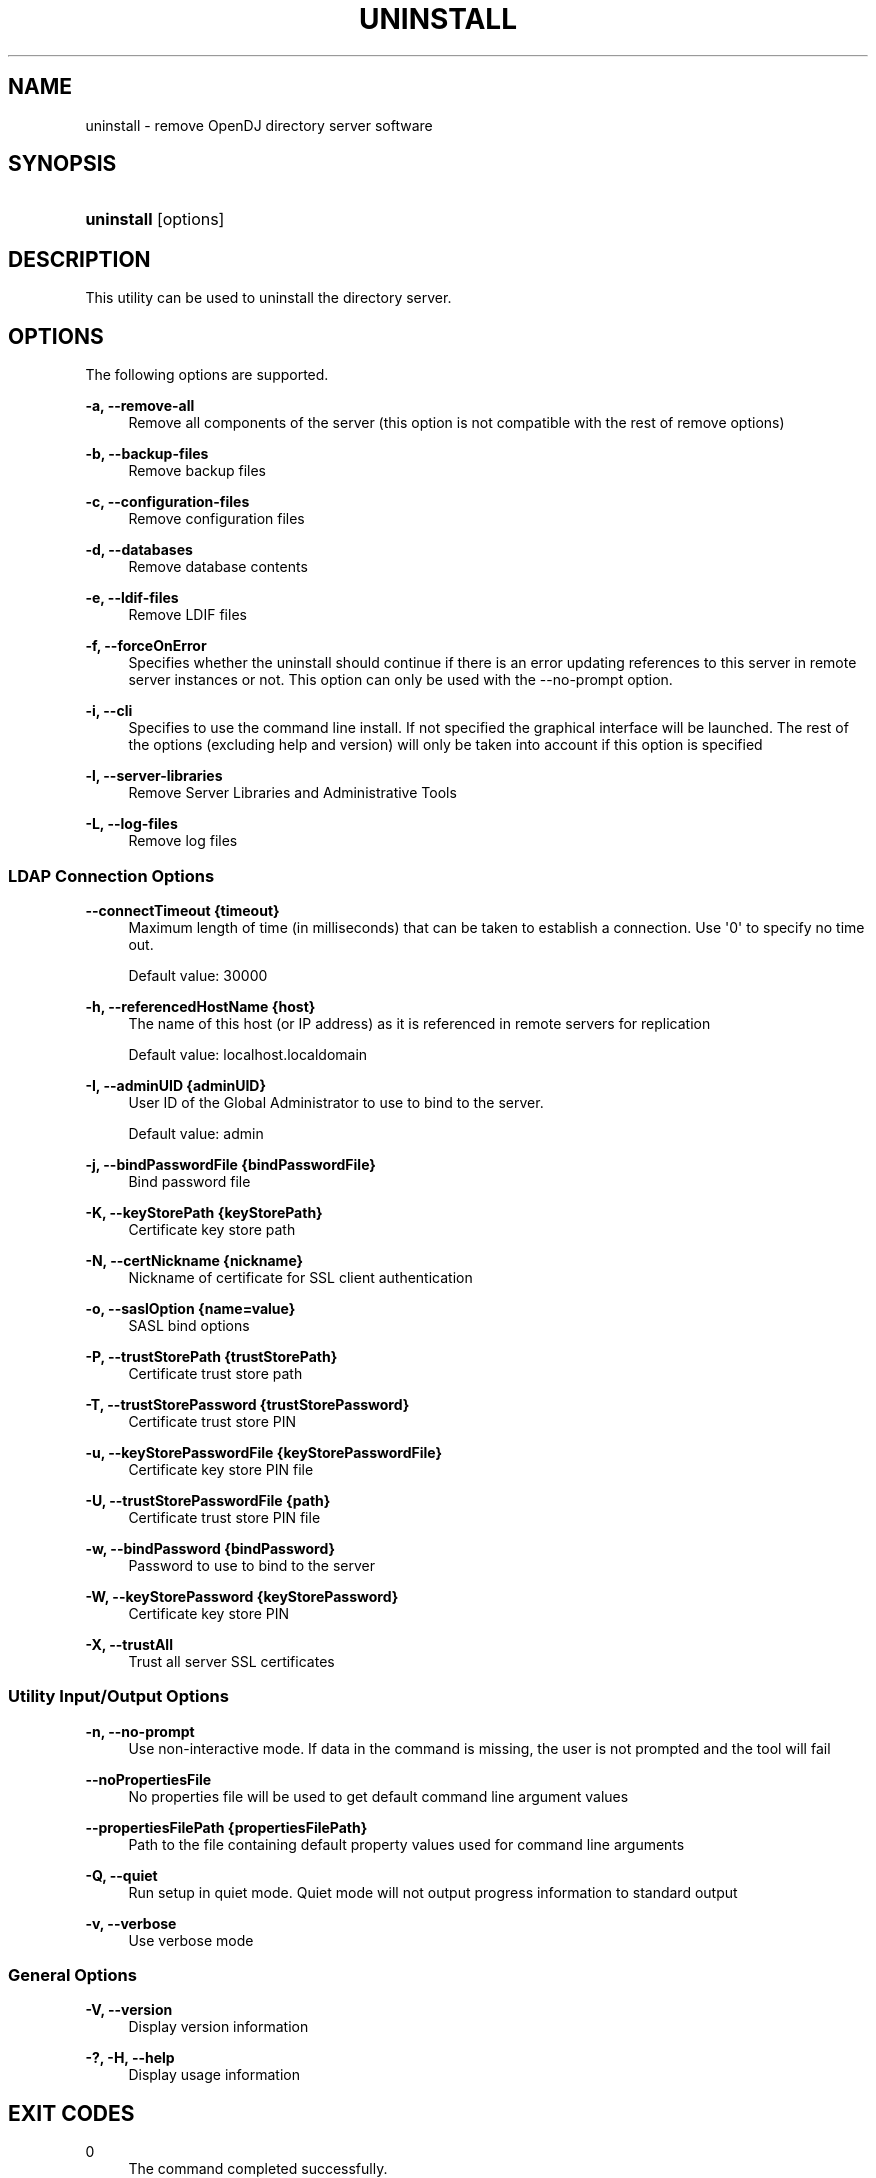 '\" t
.\"     Title: uninstall
.\"    Author: 
.\" Generator: DocBook XSL-NS Stylesheets v1.76.1 <http://docbook.sf.net/>
.\"      Date: 05/16/2013
.\"    Manual: Tools Reference
.\"    Source: OpenDJ 2.6.0
.\"  Language: English
.\"
.TH "UNINSTALL" "1" "05/16/2013" "OpenDJ 2\&.6\&.0" "Tools Reference"
.\" -----------------------------------------------------------------
.\" * Define some portability stuff
.\" -----------------------------------------------------------------
.\" ~~~~~~~~~~~~~~~~~~~~~~~~~~~~~~~~~~~~~~~~~~~~~~~~~~~~~~~~~~~~~~~~~
.\" http://bugs.debian.org/507673
.\" http://lists.gnu.org/archive/html/groff/2009-02/msg00013.html
.\" ~~~~~~~~~~~~~~~~~~~~~~~~~~~~~~~~~~~~~~~~~~~~~~~~~~~~~~~~~~~~~~~~~
.ie \n(.g .ds Aq \(aq
.el       .ds Aq '
.\" -----------------------------------------------------------------
.\" * set default formatting
.\" -----------------------------------------------------------------
.\" disable hyphenation
.nh
.\" disable justification (adjust text to left margin only)
.ad l
.\" -----------------------------------------------------------------
.\" * MAIN CONTENT STARTS HERE *
.\" -----------------------------------------------------------------
.SH "NAME"
uninstall \- remove OpenDJ directory server software
.SH "SYNOPSIS"
.HP \w'\fBuninstall\fR\ 'u
\fBuninstall\fR [options]
.SH "DESCRIPTION"
.PP
This utility can be used to uninstall the directory server\&.
.SH "OPTIONS"
.PP
The following options are supported\&.
.PP
\fB\-a, \-\-remove\-all\fR
.RS 4
Remove all components of the server (this option is not compatible with the rest of remove options)
.RE
.PP
\fB\-b, \-\-backup\-files\fR
.RS 4
Remove backup files
.RE
.PP
\fB\-c, \-\-configuration\-files\fR
.RS 4
Remove configuration files
.RE
.PP
\fB\-d, \-\-databases\fR
.RS 4
Remove database contents
.RE
.PP
\fB\-e, \-\-ldif\-files\fR
.RS 4
Remove LDIF files
.RE
.PP
\fB\-f, \-\-forceOnError\fR
.RS 4
Specifies whether the uninstall should continue if there is an error updating references to this server in remote server instances or not\&. This option can only be used with the \-\-no\-prompt option\&.
.RE
.PP
\fB\-i, \-\-cli\fR
.RS 4
Specifies to use the command line install\&. If not specified the graphical interface will be launched\&. The rest of the options (excluding help and version) will only be taken into account if this option is specified
.RE
.PP
\fB\-l, \-\-server\-libraries\fR
.RS 4
Remove Server Libraries and Administrative Tools
.RE
.PP
\fB\-L, \-\-log\-files\fR
.RS 4
Remove log files
.RE
.SS "LDAP Connection Options"
.PP
\fB\-\-connectTimeout {timeout}\fR
.RS 4
Maximum length of time (in milliseconds) that can be taken to establish a connection\&. Use \*(Aq0\*(Aq to specify no time out\&.
.sp
Default value: 30000
.RE
.PP
\fB\-h, \-\-referencedHostName {host}\fR
.RS 4
The name of this host (or IP address) as it is referenced in remote servers for replication
.sp
Default value: localhost\&.localdomain
.RE
.PP
\fB\-I, \-\-adminUID {adminUID}\fR
.RS 4
User ID of the Global Administrator to use to bind to the server\&.
.sp
Default value: admin
.RE
.PP
\fB\-j, \-\-bindPasswordFile {bindPasswordFile}\fR
.RS 4
Bind password file
.RE
.PP
\fB\-K, \-\-keyStorePath {keyStorePath}\fR
.RS 4
Certificate key store path
.RE
.PP
\fB\-N, \-\-certNickname {nickname}\fR
.RS 4
Nickname of certificate for SSL client authentication
.RE
.PP
\fB\-o, \-\-saslOption {name=value}\fR
.RS 4
SASL bind options
.RE
.PP
\fB\-P, \-\-trustStorePath {trustStorePath}\fR
.RS 4
Certificate trust store path
.RE
.PP
\fB\-T, \-\-trustStorePassword {trustStorePassword}\fR
.RS 4
Certificate trust store PIN
.RE
.PP
\fB\-u, \-\-keyStorePasswordFile {keyStorePasswordFile}\fR
.RS 4
Certificate key store PIN file
.RE
.PP
\fB\-U, \-\-trustStorePasswordFile {path}\fR
.RS 4
Certificate trust store PIN file
.RE
.PP
\fB\-w, \-\-bindPassword {bindPassword}\fR
.RS 4
Password to use to bind to the server
.RE
.PP
\fB\-W, \-\-keyStorePassword {keyStorePassword}\fR
.RS 4
Certificate key store PIN
.RE
.PP
\fB\-X, \-\-trustAll\fR
.RS 4
Trust all server SSL certificates
.RE
.SS "Utility Input/Output Options"
.PP
\fB\-n, \-\-no\-prompt\fR
.RS 4
Use non\-interactive mode\&. If data in the command is missing, the user is not prompted and the tool will fail
.RE
.PP
\fB\-\-noPropertiesFile\fR
.RS 4
No properties file will be used to get default command line argument values
.RE
.PP
\fB\-\-propertiesFilePath {propertiesFilePath}\fR
.RS 4
Path to the file containing default property values used for command line arguments
.RE
.PP
\fB\-Q, \-\-quiet\fR
.RS 4
Run setup in quiet mode\&. Quiet mode will not output progress information to standard output
.RE
.PP
\fB\-v, \-\-verbose\fR
.RS 4
Use verbose mode
.RE
.SS "General Options"
.PP
\fB\-V, \-\-version\fR
.RS 4
Display version information
.RE
.PP
\fB\-?, \-H, \-\-help\fR
.RS 4
Display usage information
.RE
.SH "EXIT CODES"
.PP
0
.RS 4
The command completed successfully\&.
.RE
.PP
> 0
.RS 4
An error occurred\&.
.RE
.SH "EXAMPLES"
.PP
The following command removes OpenDJ directory server without interaction\&.
.sp
.if n \{\
.RS 4
.\}
.nf
$ \&./opendj/uninstall \-a \-\-cli \-I admin \-w password \-n

Stopping Directory Server \&.\&.\&.\&.\&. Done\&.
Deleting Files under the Installation Path \&.\&.\&.\&.\&. Done\&.

The Uninstall Completed Successfully\&.
To complete the uninstallation, you must delete manually the following files
and directories:
/path/to/opendj/lib
See /var/\&.\&.\&./opends\-uninstall\-3\&.\&.\&.0\&.log for a detailed log of this operation\&.
$ rm \-rf opendj
.fi
.if n \{\
.RE
.\}
.SH "COPYRIGHT"
.br
Copyright \(co 2011-2013 ForgeRock AS
.br
